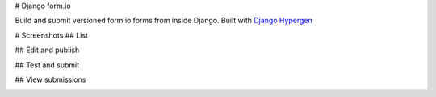 # Django form.io

Build and submit versioned form.io forms from inside Django. Built with `Django Hypergen <hypergen.it>`_

# Screenshots
## List

.. image:: screenshots/list.png

## Edit and publish

.. image:: screenshots/edit.png

## Test and submit

.. image:: screenshots/test.png
           
## View submissions

.. image:: screenshots/submissions.png
